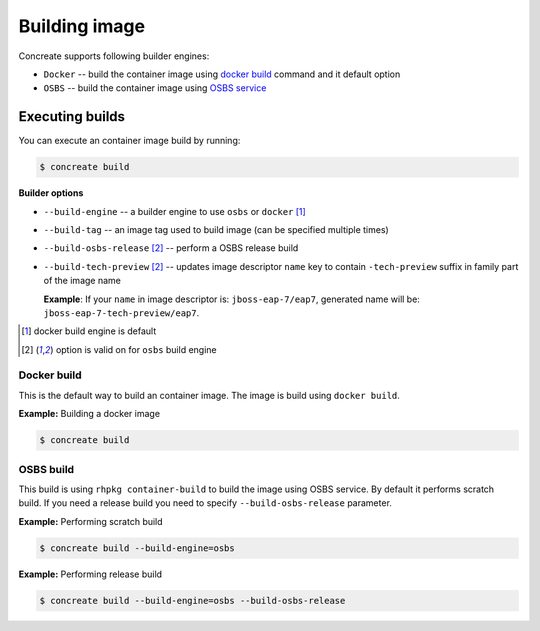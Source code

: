 Building image
================

Concreate supports following builder engines:

* ``Docker`` -- build the container image using `docker build <https://docs.docker.com/engine/reference/commandline/build/>`_ command and it default option
* ``OSBS`` -- build the container image using `OSBS service <https://osbs.readthedocs.io>`_

Executing builds
-----------------

You can execute an container image build by running:

.. code:: bash

	  $ concreate build

**Builder options**

* ``--build-engine`` -- a builder engine to use ``osbs`` or ``docker`` [#f1]_
* ``--build-tag`` -- an image tag used to build image (can be specified multiple times)
* ``--build-osbs-release`` [#f2]_ -- perform a OSBS release build
* ``--build-tech-preview`` [#f2]_ -- updates image descriptor ``name`` key to contain ``-tech-preview`` suffix in family part of the image name
  
  **Example**: If your ``name`` in image descriptor is: ``jboss-eap-7/eap7``, generated name will be: ``jboss-eap-7-tech-preview/eap7``.

.. [#f1] docker build engine is default
.. [#f2] option is valid on for ``osbs`` build engine

Docker build
^^^^^^^^^^^^^^^^

This is the default way to build an container image. The image is build using ``docker build``.

**Example:** Building a docker image

.. code:: bash

	  $ concreate build


OSBS build
^^^^^^^^^^^^^^^

This build is using ``rhpkg container-build`` to build the image using OSBS service. By default
it performs scratch build. If you need a release build you need to specify ``--build-osbs-release`` parameter.

**Example:** Performing scratch build

.. code:: bash

	  $ concreate build --build-engine=osbs


**Example:** Performing release build

.. code:: bash

	  $ concreate build --build-engine=osbs --build-osbs-release
